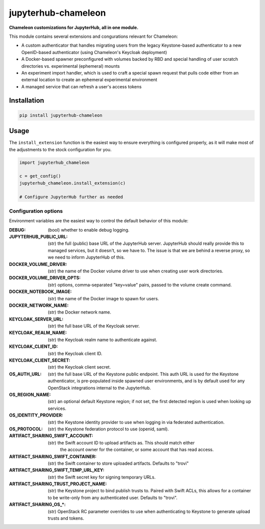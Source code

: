 =====================
jupyterhub-chameleon
=====================

**Chameleon customizations for JupyterHub, all in one module.**

This module contains several extensions and congurations relevant for Chameleon:

* A custom authenticator that handles migrating users from the legacy
  Keystone-based authenticator to a new OpenID-based authenticator (using
  Chameleon's Keycloak deployment)
* A Docker-based spawner preconfigured with volumes backed by RBD and special
  handling of user scratch directories vs. experimental (ephemeral) mounts
* An experiment import handler, which is used to craft a special spawn request
  that pulls code either from an external location to create an ephemeral
  experimental environment
* A managed service that can refresh a user's access tokens

Installation
============

.. code-block:: shell

   pip install jupyterhub-chameleon

Usage
=====

The ``install_extension`` function is the easiest way to ensure everything is
configured properly, as it will make most of the adjustments to the stock
configuration for you.

.. code-block:: python

   import jupyterhub_chameleon

   c = get_config()
   jupyterhub_chameleon.install_extension(c)

   # Configure JupyterHub further as needed

Configuration options
---------------------

Environment variables are the easiest way to control the default behavior of
this module:

:DEBUG:
  (bool) whether to enable debug logging.
:JUPYTERHUB_PUBLIC_URL:
  (str) the full (public) base URL of the JupyterHub server. JupyterHub should
  really provide this to managed services, but it doesn't, so we have to. The
  issue is that we are behind a reverse proxy, so we need to inform JupyterHub
  of this.
:DOCKER_VOLUME_DRIVER:
  (str) the name of the Docker volume driver to use when creating user work
  directories.
:DOCKER_VOLUME_DRIVER_OPTS:
  (str) options, comma-separated "key=value" pairs, passed to the volume create
  command.
:DOCKER_NOTEBOOK_IMAGE:
  (str) the name of the Docker image to spawn for users.
:DOCKER_NETWORK_NAME:
  (str) the Docker network name.
:KEYCLOAK_SERVER_URL:
  (str) the full base URL of the Keycloak server.
:KEYCLOAK_REALM_NAME:
  (str) the Keycloak realm name to authenticate against.
:KEYCLOAK_CLIENT_ID:
  (str) the Keycloak client ID.
:KEYCLOAK_CLIENT_SECRET:
  (str) the Keycloak client secret.
:OS_AUTH_URL:
  (str) the full base URL of the Keystone public endpoint. This auth URL is
  used for the Keystone authenticator, is pre-populated inside spawned user
  environments, and is by default used for any OpenStack integrations internal
  to the JupyterHub.
:OS_REGION_NAME:
  (str) an optional default Keystone region; if not set, the first detected
  region is used when looking up services.
:OS_IDENTITY_PROVIDER:
  (str) the Keystone identity provider to use when logging in via federated
  authentication.
:OS_PROTOCOL:
  (str) the Keystone federation protocol to use (openid, saml).
:ARTIFACT_SHARING_SWIFT_ACCOUNT:
  (str) the Swift account ID to upload artifacts as. This should match either
    the account owner for the container, or some account that has read access.
:ARTIFACT_SHARING_SWIFT_CONTAINER:
  (str) the Swift container to store uploaded artifacts. Defaults to "trovi"
:ARTIFACT_SHARING_SWIFT_TEMP_URL_KEY:
  (str) the Swift secret key for signing temporary URLs.
:ARTIFACT_SHARING_TRUST_PROJECT_NAME:
  (str) the Keystone project to bind publish trusts to. Paired with Swift ACLs,
  this allows for a container to be write-only from any authenticated user.
  Defaults to "trovi".
:ARTIFACT_SHARING_OS_\*:
  (str) OpenStack RC parameter overrides to use when authenticating to Keystone
  to generate upload trusts and tokens.
